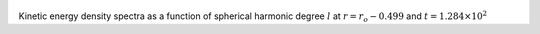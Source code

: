 
.. figure:: ./images/SSpectr_KE_4.pdf 
   :width: 600px 
   :align: center 

Kinetic energy density spectra as a function of spherical harmonic degree :math:`l` at :math:`r = r_o - 0.499` and :math:`t = 1.284 \times 10^{2}`

